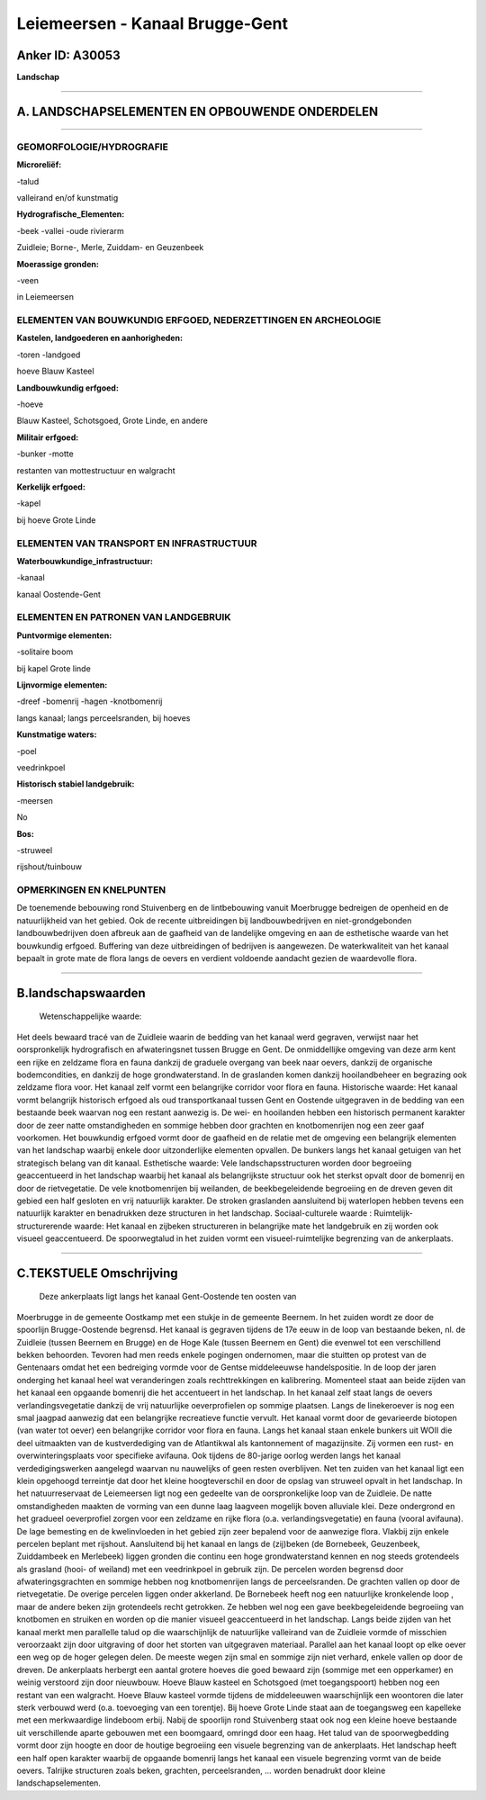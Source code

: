 Leiemeersen - Kanaal Brugge-Gent
================================

Anker ID: A30053
----------------

**Landschap**

--------------

A. LANDSCHAPSELEMENTEN EN OPBOUWENDE ONDERDELEN
-----------------------------------------------

--------------

GEOMORFOLOGIE/HYDROGRAFIE
~~~~~~~~~~~~~~~~~~~~~~~~~

**Microreliëf:**

-talud

 
valleirand en/of kunstmatig

**Hydrografische\_Elementen:**

-beek
-vallei
-oude rivierarm

 
Zuidleie; Borne-, Merle, Zuiddam- en Geuzenbeek

**Moerassige gronden:**

-veen

 
in Leiemeersen

ELEMENTEN VAN BOUWKUNDIG ERFGOED, NEDERZETTINGEN EN ARCHEOLOGIE
~~~~~~~~~~~~~~~~~~~~~~~~~~~~~~~~~~~~~~~~~~~~~~~~~~~~~~~~~~~~~~~

**Kastelen, landgoederen en aanhorigheden:**

-toren
-landgoed

 
hoeve Blauw Kasteel

**Landbouwkundig erfgoed:**

-hoeve

 
Blauw Kasteel, Schotsgoed, Grote Linde, en andere

**Militair erfgoed:**

-bunker
-motte

 
restanten van mottestructuur en walgracht

**Kerkelijk erfgoed:**

-kapel

 
bij hoeve Grote Linde

ELEMENTEN VAN TRANSPORT EN INFRASTRUCTUUR
~~~~~~~~~~~~~~~~~~~~~~~~~~~~~~~~~~~~~~~~~

**Waterbouwkundige\_infrastructuur:**

-kanaal

 
kanaal Oostende-Gent

ELEMENTEN EN PATRONEN VAN LANDGEBRUIK
~~~~~~~~~~~~~~~~~~~~~~~~~~~~~~~~~~~~~

**Puntvormige elementen:**

-solitaire boom

 
bij kapel Grote linde

**Lijnvormige elementen:**

-dreef
-bomenrij
-hagen
-knotbomenrij

langs kanaal; langs perceelsranden, bij hoeves

**Kunstmatige waters:**

-poel

 
veedrinkpoel

**Historisch stabiel landgebruik:**

-meersen

 
No

**Bos:**

-struweel

 
rijshout/tuinbouw

OPMERKINGEN EN KNELPUNTEN
~~~~~~~~~~~~~~~~~~~~~~~~~

De toenemende bebouwing rond Stuivenberg en de lintbebouwing vanuit
Moerbrugge bedreigen de openheid en de natuurlijkheid van het gebied.
Ook de recente uitbreidingen bij landbouwbedrijven en niet-grondgebonden
landbouwbedrijven doen afbreuk aan de gaafheid van de landelijke
omgeving en aan de esthetische waarde van het bouwkundig erfgoed.
Buffering van deze uitbreidingen of bedrijven is aangewezen. De
waterkwaliteit van het kanaal bepaalt in grote mate de flora langs de
oevers en verdient voldoende aandacht gezien de waardevolle flora.

--------------

B.landschapswaarden
-------------------

 Wetenschappelijke waarde:
Het deels bewaard tracé van de Zuidleie waarin de bedding van het
kanaal werd gegraven, verwijst naar het oorspronkelijk hydrografisch en
afwateringsnet tussen Brugge en Gent. De onmiddellijke omgeving van deze
arm kent een rijke en zeldzame flora en fauna dankzij de graduele
overgang van beek naar oevers, dankzij de organische bodemcondities, en
dankzij de hoge grondwaterstand. In de graslanden komen dankzij
hooilandbeheer en begrazing ook zeldzame flora voor. Het kanaal zelf
vormt een belangrijke corridor voor flora en fauna.
Historische waarde:
Het kanaal vormt belangrijk historisch erfgoed als oud
transportkanaal tussen Gent en Oostende uitgegraven in de bedding van
een bestaande beek waarvan nog een restant aanwezig is. De wei- en
hooilanden hebben een historisch permanent karakter door de zeer natte
omstandigheden en sommige hebben door grachten en knotbomenrijen nog een
zeer gaaf voorkomen. Het bouwkundig erfgoed vormt door de gaafheid en de
relatie met de omgeving een belangrijk elementen van het landschap
waarbij enkele door uitzonderlijke elementen opvallen. De bunkers langs
het kanaal getuigen van het strategisch belang van dit kanaal.
Esthetische waarde: Vele landschapsstructuren worden door begroeiing
geaccentueerd in het landschap waarbij het kanaal als belangrijkste
structuur ook het sterkst opvalt door de bomenrij en door de
rietvegetatie. De vele knotbomenrijen bij weilanden, de beekbegeleidende
begroeiing en de dreven geven dit gebied een half gesloten en vrij
natuurlijk karakter. De stroken graslanden aansluitend bij waterlopen
hebben tevens een natuurlijk karakter en benadrukken deze structuren in
het landschap.
Sociaal-culturele waarde :
Ruimtelijk-structurerende waarde:
Het kanaal en zijbeken structureren in belangrijke mate het
landgebruik en zij worden ook visueel geaccentueerd. De spoorwegtalud in
het zuiden vormt een visueel-ruimtelijke begrenzing van de ankerplaats.

--------------

C.TEKSTUELE Omschrijving
------------------------

 Deze ankerplaats ligt langs het kanaal Gent-Oostende ten oosten van
Moerbrugge in de gemeente Oostkamp met een stukje in de gemeente
Beernem. In het zuiden wordt ze door de spoorlijn Brugge-Oostende
begrensd. Het kanaal is gegraven tijdens de 17e eeuw in de loop van
bestaande beken, nl. de Zuidleie (tussen Beernem en Brugge) en de Hoge
Kale (tussen Beernem en Gent) die evenwel tot een verschillend bekken
behoorden. Tevoren had men reeds enkele pogingen ondernomen, maar die
stuitten op protest van de Gentenaars omdat het een bedreiging vormde
voor de Gentse middeleeuwse handelspositie. In de loop der jaren
onderging het kanaal heel wat veranderingen zoals rechttrekkingen en
kalibrering. Momenteel staat aan beide zijden van het kanaal een
opgaande bomenrij die het accentueert in het landschap. In het kanaal
zelf staat langs de oevers verlandingsvegetatie dankzij de vrij
natuurlijke oeverprofielen op sommige plaatsen. Langs de linekeroever is
nog een smal jaagpad aanwezig dat een belangrijke recreatieve functie
vervult. Het kanaal vormt door de gevarieerde biotopen (van water tot
oever) een belangrijke corridor voor flora en fauna. Langs het kanaal
staan enkele bunkers uit WOII die deel uitmaakten van de kustverdediging
van de Atlantikwal als kantonnement of magazijnsite. Zij vormen een
rust- en overwinteringsplaats voor specifieke avifauna. Ook tijdens de
80-jarige oorlog werden langs het kanaal verdedigingswerken aangelegd
waarvan nu nauwelijks of geen resten overblijven. Net ten zuiden van het
kanaal ligt een klein opgehoogd terreintje dat door het kleine
hoogteverschil en door de opslag van struweel opvalt in het landschap.
In het natuurreservaat de Leiemeersen ligt nog een gedeelte van de
oorspronkelijke loop van de Zuidleie. De natte omstandigheden maakten de
vorming van een dunne laag laagveen mogelijk boven alluviale klei. Deze
ondergrond en het gradueel oeverprofiel zorgen voor een zeldzame en
rijke flora (o.a. verlandingsvegetatie) en fauna (vooral avifauna). De
lage bemesting en de kwelinvloeden in het gebied zijn zeer bepalend voor
de aanwezige flora. Vlakbij zijn enkele percelen beplant met rijshout.
Aansluitend bij het kanaal en langs de (zij)beken (de Bornebeek,
Geuzenbeek, Zuiddambeek en Merlebeek) liggen gronden die continu een
hoge grondwaterstand kennen en nog steeds grotendeels als grasland
(hooi- of weiland) met een veedrinkpoel in gebruik zijn. De percelen
worden begrensd door afwateringsgrachten en sommige hebben nog
knotbomenrijen langs de perceelsranden. De grachten vallen op door de
rietvegetatie. De overige percelen liggen onder akkerland. De Bornebeek
heeft nog een natuurlijke kronkelende loop , maar de andere beken zijn
grotendeels recht getrokken. Ze hebben wel nog een gave beekbegeleidende
begroeiing van knotbomen en struiken en worden op die manier visueel
geaccentueerd in het landschap. Langs beide zijden van het kanaal merkt
men parallelle talud op die waarschijnlijk de natuurlijke valleirand van
de Zuidleie vormde of misschien veroorzaakt zijn door uitgraving of door
het storten van uitgegraven materiaal. Parallel aan het kanaal loopt op
elke oever een weg op de hoger gelegen delen. De meeste wegen zijn smal
en sommige zijn niet verhard, enkele vallen op door de dreven. De
ankerplaats herbergt een aantal grotere hoeves die goed bewaard zijn
(sommige met een opperkamer) en weinig verstoord zijn door nieuwbouw.
Hoeve Blauw kasteel en Schotsgoed (met toegangspoort) hebben nog een
restant van een walgracht. Hoeve Blauw kasteel vormde tijdens de
middeleeuwen waarschijnlijk een woontoren die later sterk verbouwd werd
(o.a. toevoeging van een torentje). Bij hoeve Grote Linde staat aan de
toegangsweg een kapelleke met een merkwaardige lindeboom erbij. Nabij de
spoorlijn rond Stuivenberg staat ook nog een kleine hoeve bestaande uit
verschillende aparte gebouwen met een boomgaard, omringd door een haag.
Het talud van de spoorwegbedding vormt door zijn hoogte en door de
houtige begroeiing een visuele begrenzing van de ankerplaats. Het
landschap heeft een half open karakter waarbij de opgaande bomenrij
langs het kanaal een visuele begrenzing vormt van de beide oevers.
Talrijke structuren zoals beken, grachten, perceelsranden, … worden
benadrukt door kleine landschapselementen.
